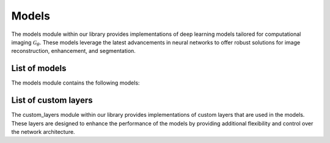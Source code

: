 Models
======

The models module within our library provides implementations of deep learning models tailored for computational imaging :math:`\mathcal{G}_\theta`. These models leverage the latest advancements in neural networks to offer robust solutions for image reconstruction, enhancement, and segmentation.


List of models
--------------------
The models module contains the following models:



.. autosummary::
    :toctree: stubs
    :template: class_template.rst
    :nosignatures:

    colibri_hdsp.models.autoencoder.Autoencoder
    colibri_hdsp.models.unet.Unet
    

List of custom layers
-----------------------

The custom_layers module within our library provides implementations of custom layers that are used in the models. These layers are designed to enhance the performance of the models by providing additional flexibility and control over the network architecture.



.. autosummary::
    :toctree: stubs
    :template: class_template.rst
    :nosignatures:

    colibri_hdsp.models.custom_layers.Activation
    colibri_hdsp.models.custom_layers.convBlock
    colibri_hdsp.models.custom_layers.downBlock
    colibri_hdsp.models.custom_layers.upBlock
    colibri_hdsp.models.custom_layers.upBlockNoSkip
    colibri_hdsp.models.custom_layers.outBlock

